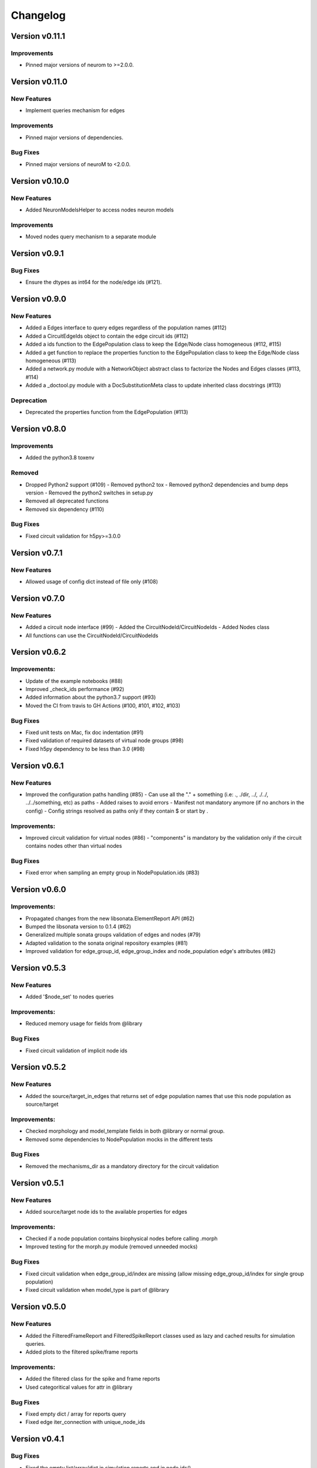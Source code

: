 Changelog
=========

Version v0.11.1
---------------

Improvements
~~~~~~~~~~~~~~
- Pinned major versions of neurom to >=2.0.0.


Version v0.11.0
---------------

New Features
~~~~~~~~~~~~~
- Implement queries mechanism for edges

Improvements
~~~~~~~~~~~~~~
- Pinned major versions of dependencies.

Bug Fixes
~~~~~~~~~
- Pinned major versions of neuroM to <2.0.0.


Version v0.10.0
---------------

New Features
~~~~~~~~~~~~~
- Added NeuronModelsHelper to access nodes neuron models

Improvements
~~~~~~~~~~~~~~
- Moved nodes query mechanism to a separate module

Version v0.9.1
--------------

Bug Fixes
~~~~~~~~~
- Ensure the dtypes as int64 for the node/edge ids (#121).


Version v0.9.0
---------------

New Features
~~~~~~~~~~~~~
- Added a Edges interface to query edges regardless of the population names (#112)
- Added a CircuitEdgeIds object to contain the edge circuit ids (#112)
- Added a ids function to the EdgePopulation class to keep the Edge/Node class homogeneous (#112, #115)
- Added a get function to replace the properties function to the EdgePopulation class to keep the Edge/Node class homogeneous (#113)
- Added a network.py module with a NetworkObject abstract class to factorize the Nodes and Edges classes (#113, #114)
- Added a _doctool.py module with a DocSubstitutionMeta class to update inherited class docstrings (#113)

Deprecation
~~~~~~~~~~~~
- Deprecated the properties function from the EdgePopulation (#113)


Version v0.8.0
---------------

Improvements
~~~~~~~~~~~~~~
- Added the python3.8 toxenv

Removed
~~~~~~~~
- Dropped Python2 support (#109)
  - Removed python2 tox
  - Removed python2 dependencies and bump deps version
  - Removed the python2 switches in setup.py
- Removed all deprecated functions
- Removed six dependency (#110)

Bug Fixes
~~~~~~~~~
- Fixed circuit validation for h5py>=3.0.0


Version v0.7.1
---------------

New Features
~~~~~~~~~~~~~
- Allowed usage of config dict instead of file only (#108)


Version v0.7.0
---------------

New Features
~~~~~~~~~~~~~
- Added a circuit node interface (#99)
  - Added the CircuitNodeId/CircuitNodeIds
  - Added Nodes class
- All functions can use the CircuitNodeId/CircuitNodeIds


Version v0.6.2
---------------

Improvements:
~~~~~~~~~~~~~~
- Update of the example notebooks (#88)
- Improved _check_ids performance (#92)
- Added information about the python3.7 support (#93)
- Moved the CI from travis to GH Actions (#100, #101, #102, #103)

Bug Fixes
~~~~~~~~~
- Fixed unit tests on Mac, fix doc indentation (#91)
- Fixed validation of required datasets of virtual node groups (#98)
- Fixed h5py dependency to be less than 3.0 (#98)


Version v0.6.1
---------------

New Features
~~~~~~~~~~~~~
- Improved the configuration paths handling (#85)
  - Can use all the "." + something (i.e: ., ./dir, ../, ./../, ../../something, etc) as paths
  - Added raises to avoid errors
  - Manifest not mandatory anymore (if no anchors in the config)
  - Config strings resolved as paths only if they contain $ or start by .

Improvements:
~~~~~~~~~~~~~~
- Improved circuit validation for virtual nodes (#86)
  - "components" is mandatory by the validation only if the circuit contains nodes other than virtual nodes

Bug Fixes
~~~~~~~~~
- Fixed error when sampling an empty group in NodePopulation.ids (#83)


Version v0.6.0
---------------

Improvements:
~~~~~~~~~~~~~~
- Propagated changes from the new libsonata.ElementReport API (#62)
- Bumped the libsonata version to 0.1.4 (#62)
- Generalized multiple sonata groups validation of edges and nodes (#79)
- Adapted validation to the sonata original repository examples (#81)
- Improved validation for edge_group_id, edge_group_index and node_population edge's attributes (#82)


Version v0.5.3
--------------

New Features
~~~~~~~~~~~~~

- Added '$node_set' to nodes queries

Improvements:
~~~~~~~~~~~~~~
- Reduced memory usage for fields from @library

Bug Fixes
~~~~~~~~~
- Fixed circuit validation of implicit node ids


Version v0.5.2
--------------

New Features
~~~~~~~~~~~~~
- Added the source/target_in_edges that returns set of edge population names that
  use this node population as source/target

Improvements:
~~~~~~~~~~~~~~
- Checked morphology and model_template fields in both @library or normal group.
- Removed some dependencies to NodePopulation mocks in the different tests

Bug Fixes
~~~~~~~~~
- Removed the mechanisms_dir as a mandatory directory for the circuit validation


Version v0.5.1
--------------

New Features
~~~~~~~~~~~~~
- Added source/target node ids to the available properties for edges

Improvements:
~~~~~~~~~~~~~~
- Checked if a node population contains biophysical nodes before calling .morph
- Improved testing for the morph.py module (removed unneeded mocks)

Bug Fixes
~~~~~~~~~
- Fixed circuit validation when edge_group_id/index are missing (allow missing edge_group_id/index
  for single group population)
- Fixed circuit validation when model_type is part of @library


Version v0.5.0
--------------

New Features
~~~~~~~~~~~~~
- Added the FilteredFrameReport and FilteredSpikeReport classes used as lazy and cached results for
  simulation queries.
- Added plots to the filtered spike/frame reports

Improvements:
~~~~~~~~~~~~~~
- Added the filtered class for the spike and frame reports
- Used categoritical values for attr in @library

Bug Fixes
~~~~~~~~~
- Fixed empty dict / array for reports query
- Fixed edge iter_connection with unique_node_ids


Version v0.4.1
--------------

Bug Fixes
~~~~~~~~~
- Fixed the empty list/array/dict in simulation reports and in node.ids()


Version v0.4.0
--------------

New Features
~~~~~~~~~~~~~
- Added complete support of the node sets
- Added population and node_id keys in node sets and node's queries
- Added the $and and $or operators to the node's queries

Improvements:
~~~~~~~~~~~~~~
- Added node sets class
- Added support for compound node sets in the node sets files
- Added the node_sets_file in the circuit_config and remove it from the node storage


Version v0.3.0
--------------

New Features
~~~~~~~~~~~~~
- Added the Simulation support
  - Simulation config support
  - Spike reports support
  - Frame reports support


Version v0.2.0
--------------

New Features
~~~~~~~~~~~~
- Added the multi-population support for circuits
- Added a sonata circuit validator
- Implement "node_id" in node set files

Improvements:
~~~~~~~~~~~~~~
- Updated the constant containers


Version v0.1.2
--------------

New Features
~~~~~~~~~~~~
- Added "@dynamics:" parameters for edges.

Improvements:
~~~~~~~~~~~~~~
- Always use the node_id naming convention in code docstrings.


Version v0.1.1
--------------

Improvements:
~~~~~~~~~~~~~~
- Run deploy step in Travis only for Python 3.6


Version v0.1.0
--------------

New Features
~~~~~~~~~~~~
- Initial commit

